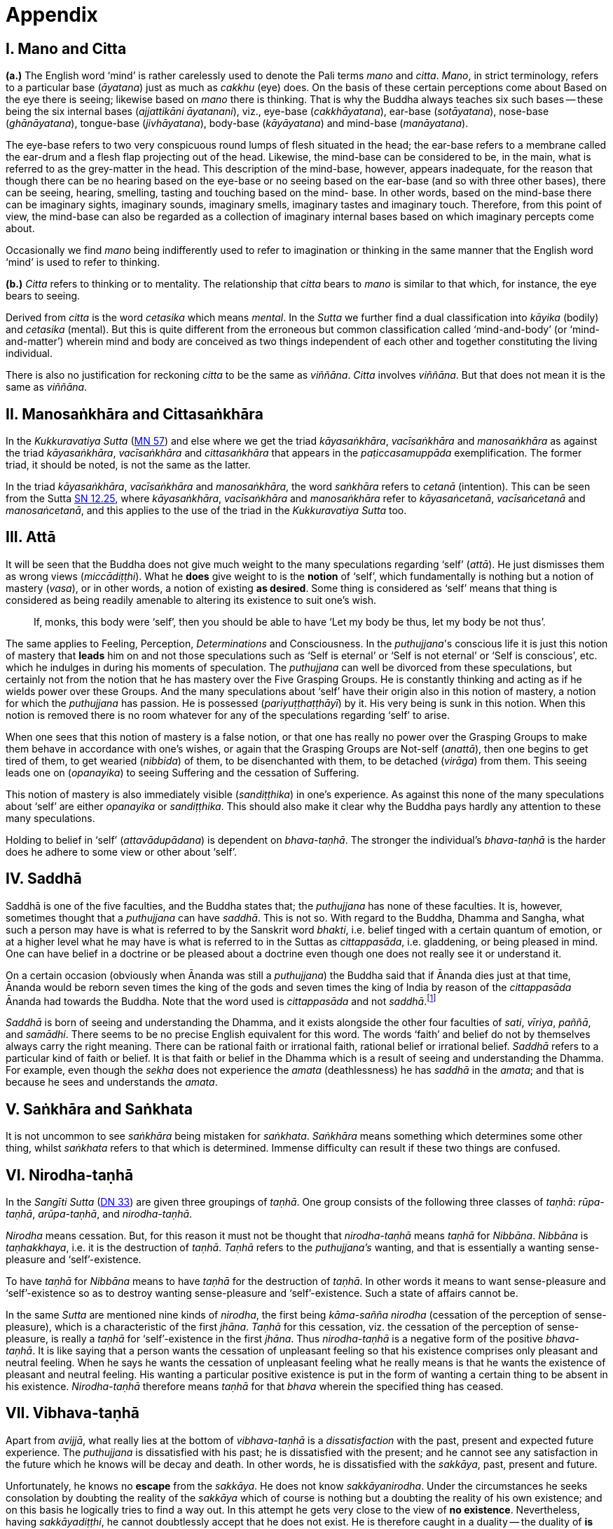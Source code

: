 [[ch-99-appendix]]
= Appendix

== I. Mano and Citta

*(a.)* The English word ‘mind’ is rather carelessly used to denote the Pali
terms _mano_ and __citta__. __Mano__, in strict terminology, refers to a
particular base (__āyatana__) just as much as _cakkhu_ (eye) does. On
the basis of these certain perceptions come about Based on the eye there
is seeing; likewise based on _mano_ there is thinking. That is why the
Buddha always teaches six such bases -- these being the six internal
bases (__ajjattikāni āyatanani__), viz., eye-base (__cakkhāyatana__),
ear-base (__sotāyatana__), nose-base (__ghānāyatana__), tongue-base
(__jivhāyatana__), body-base (__kāyāyatana__) and mind-base
(__manāyatana__).

The eye-base refers to two very conspicuous round lumps of flesh
situated in the head; the ear-base refers to a membrane called the
ear-drum and a flesh flap projecting out of the head. Likewise, the
mind-base can be considered to be, in the main, what is referred to as
the grey-matter in the head. This description of the mind-base, however,
appears inadequate, for the reason that though there can be no hearing
based on the eye-base or no seeing based on the ear-base (and so with
three other bases), there can be seeing, hearing, smelling, tasting and
touching based on the mind- base. In other words, based on the mind-base
there can be imaginary sights, imaginary sounds, imaginary smells,
imaginary tastes and imaginary touch. Therefore, from this point of
view, the mind-base can also be regarded as a collection of imaginary
internal bases based on which imaginary percepts come about.

Occasionally we find _mano_ being indifferently used to refer to
imagination or thinking in the same manner that the English word ‘mind’
is used to refer to thinking.

*(b.)* _Citta_ refers to thinking or to mentality. The relationship that
_citta_ bears to _mano_ is similar to that which, for instance, the eye
bears to seeing.

Derived from _citta_ is the word _cetasika_ which means __mental__. In
the _Sutta_ we further find a dual classification into _kāyika_ (bodily)
and _cetasika_ (mental). But this is quite different from the erroneous
but common classification called ‘mind-and-body’ (or ‘mind-and-matter’)
wherein mind and body are conceived as two things independent of each
other and together constituting the living individual.

There is also no justification for reckoning _citta_ to be the same as
__viññāna__. _Citta_ involves __viññāna__. But that does not mean it is
the same as __viññāna__.

== II. Manosaṅkhāra and Cittasaṅkhāra

In the _Kukkuravatiya Sutta_ (https://suttacentral.net/mn57/en/bodhi[MN 57]) and else where we
get the triad __kāyasaṅkhāra__, _vacīsaṅkhāra_ and _manosaṅkhāra_ as
against the triad __kāyasaṅkhāra__, _vacīsaṅkhāra_ and _cittasaṅkhāra_
that appears in the _paṭiccasamuppāda_ exemplification. The former
triad, it should be noted, is not the same as the latter.

In the triad __kāyasaṅkhāra__, _vacīsaṅkhāra_ and __manosaṅkhāra__, the
word _saṅkhāra_ refers to _cetanā_ (intention). This can be seen from the Sutta
https://suttacentral.net/sn12.25/en/bodhi[SN 12.25],
where __kāyasaṅkhāra__, _vacīsaṅkhāra_ and _manosaṅkhāra_
refer to __kāyasaṅcetanā__, _vacīsaṅcetanā_ and __manosaṅcetanā__, and
this applies to the use of the triad in the _Kukkuravatiya Sutta_ too.

== III. Attā

It will be seen that the Buddha does not give much weight to the many
speculations regarding ‘self’ (__attā__). He just dismisses them as
wrong views (__miccādiṭṭhi__). What he *does* give weight to is the
*notion* of ‘self’, which fundamentally is nothing but a notion of
mastery (__vasa__), or in other words, a notion of existing **as desired**.
Some thing is considered as ‘self’ means that thing is
considered as being readily amenable to altering its existence to suit
one's wish.

____
If, monks, this body were ‘self’, then you should be able to have ‘Let my body be thus, let my body be not thus’.
____

The same
applies to Feeling, Perception, _Determinations_ and Consciousness. In
the __puthujjana__'s conscious life it is just this notion of mastery
that *leads* him on and not those speculations such as ‘Self is eternal’
or ‘Self is not eternal’ or ‘Self is conscious’, etc. which he indulges
in during his moments of speculation. The _puthujjana_ can well be
divorced from these speculations, but certainly not from the notion that
he has mastery over the Five Grasping Groups. He is constantly thinking
and acting as if he wields power over these Groups. And the many
speculations about ‘self’ have their origin also in this notion of
mastery, a notion for which the _puthujjana_ has passion. He is
possessed (__pariyuṭṭhaṭṭhāyī__) by it. His very being is sunk in this
notion. When this notion is removed there is no room whatever for any of
the speculations regarding ‘self’ to arise.

When one sees that this notion of mastery is a false notion, or that one
has really no power over the Grasping Groups to make them behave in
accordance with one's wishes, or again that the Grasping Groups are
Not-self (__anattā__), then one begins to get tired of them, to get
wearied (__nibbida__) of them, to be disenchanted with them, to be
detached (__virāga__) from them. This seeing leads one on
(__opanayika__) to seeing Suffering and the cessation of Suffering.

This notion of mastery is also immediately visible (__sandiṭṭhika__) in
one's experience. As against this none of the many speculations about
‘self’ are either _opanayika_ or __sandiṭṭhika__. This should also make
it clear why the Buddha pays hardly any attention to these many
speculations.

Holding to belief in ‘self’ (__attavādupādana__) is dependent on
__bhava-taṇhā__. The stronger the individual's _bhava-taṇhā_ is the
harder does he adhere to some view or other about ‘self’.

== IV. Saddhā

Saddhā is one of the five faculties, and the Buddha states that; the
_puthujjana_ has none of these faculties. It is, however, sometimes thought that
a _puthujjana_ can have _saddhā_. This is not so. With regard to the Buddha,
Dhamma and Sangha, what such a person may have is what is referred to by the
Sanskrit word _bhakti_, i.e. belief tinged with a certain quantum of emotion, or
at a higher level what he may have is what is referred to in the Suttas as
_cittappasāda_, i.e. gladdening, or being pleased in mind. One can have belief
in a doctrine or be pleased about a doctrine even though one does not really see
it or understand it.

On a certain occasion (obviously when Ānanda was still a _puthujjana_)
the Buddha said that if Ānanda dies just at that time, Ānanda would
be reborn seven times the king of the gods and seven times the king of
India by reason of the _cittappasāda_ Ānanda had towards the Buddha. Note
that the word used is _cittappasāda_ and not _saddhā_.footnote:[https://suttacentral.net/an3.80/en/sujato[AN 3.80]]

_Saddhā_ is born of seeing and understanding the Dhamma, and it exists
alongside the other four faculties of _sati_, _vīriya_, _paññā_, and _samādhi_.
There seems to be no precise English equivalent for this word. The words
‘faith’ and belief do not by themselves always carry the right meaning.
There can be rational faith or irrational faith, rational belief or
irrational belief. _Saddhā_ refers to a particular kind of faith or
belief. It is that faith or belief in the Dhamma which is a result of
seeing and understanding the Dhamma. For example, even though the
_sekha_ does not experience the _amata_ (deathlessness) he has _saddhā_ in the
_amata_; and that is because he sees and understands the _amata_.

== V. Saṅkhāra and Saṅkhata

It is not uncommon to see _saṅkhāra_ being mistaken for _saṅkhata_. _Saṅkhāra_
means something which determines some other thing, whilst _saṅkhata_
refers to that which is determined. Immense difficulty can result if
these two things are confused.

== VI. Nirodha-taṇhā

In the _Sangīti Sutta_ (https://suttacentral.net/dn33/en/sujato[DN 33]) are given three groupings of
_taṇhā_. One group consists of the following three classes of _taṇhā_:
_rūpa-taṇhā_, _arūpa-taṇhā_, and _nirodha-taṇhā_.

_Nirodha_ means cessation.
But, for this reason it must not be thought that _nirodha-taṇhā_ means
_taṇhā_ for _Nibbāna_. _Nibbāna_ is _taṇhakkhaya_, i.e. it is the destruction of
_taṇhā_. _Taṇhā_ refers to the _puthujjana's_ wanting, and that is essentially
a wanting sense-pleasure and ‘self’-existence.

To have _taṇhā_ for _Nibbāna_ means to have _taṇhā_ for the destruction of
_taṇhā_. In other words it means to want sense-pleasure and
‘self’-existence so as to destroy wanting sense-pleasure and
‘self’-existence. Such a state of affairs cannot be.

In the same _Sutta_ are mentioned nine kinds of _nirodha_, the first being
_kāma-sañña nirodha_ (cessation of the perception of sense-pleasure),
which is a characteristic of the first _jhāna_. _Taṇhā_ for this cessation,
viz. the cessation of the perception of sense-pleasure, is really a
_taṇhā_ for ‘self’-existence in the first _jhāna_. Thus _nirodha-taṇhā_ is a
negative form of the positive _bhava-taṇhā_. It is like saying that a
person wants the cessation of unpleasant feeling so that his existence
comprises only pleasant and neutral feeling. When he says he wants the
cessation of unpleasant feeling what he really means is that he wants
the existence of pleasant and neutral feeling. His wanting a particular
positive existence is put in the form of wanting a certain thing to be
absent in his existence. _Nirodha-taṇhā_ therefore means _taṇhā_ for that
_bhava_ wherein the specified thing has ceased.

== VII. Vibhava-taṇhā

[[vibhava-tanha]]Apart from _avijjā_, what really lies at the bottom of _vibhava-taṇhā_ is
a _dissatisfaction_ with the past, present and expected future experience.
The _puthujjana_ is dissatisfied with his past; he is dissatisfied with
the present; and he cannot see any satisfaction in the future which he
knows will be decay and death. In other words, he is dissatisfied with
the _sakkāya_, past, present and future.

Unfortunately, he knows no *escape* from the _sakkāya_. He does not know
_sakkāyanirodha_. Under the circumstances he seeks consolation by doubting
the reality of the _sakkāya_ which of course is nothing but a doubting the
reality of his own existence; and on this basis he logically tries to
find a way out. In this attempt he gets very close to the view of **no existence**.
Nevertheless, having _sakkāyadiṭṭhi_, he cannot doubtlessly
accept that he does not exist. He is therefore caught in a duality -- the
duality of *is* and *is not* -- a duality which in extremist thinking points
to eternalism (_sasata_) on the one hand and to nihilism (_uccedha_) on the
other. So, without applying his view of nihilism to present living he
goes beyond (_atidhāvati_) and applies it to a future time, i.e. to after
death. He does so because he thinks he has better reason to apply his
view to after death than to present living. He therefore consoles
himself and falls into complacency by thinking that he will be fully and
completely cut off at death. Actually he is not convinced about it, and
he has fears regarding the matter. But at least he finds some
consolation in thinking that everything is completely over at death.

_Vibhava-taṇhā_ is the wanting a complete cutting off of the _sakkāya_ at
death. But this kind of _taṇhā_ is as undesirable as _bhava-taṇhā_ because
it does not give one any opportunity whatsoever to experience
_sakkāyanirodha_ which is nothing but the experience of the cessation of
Suffering. Let alone *experiencing* the cessation of Suffering it does not
give one any opportunity whatsoever to even *see* the cessation of
Suffering. _Vibhava-taṇhā_ will merely keep Suffering going on till death.
It cannot bring Suffering to an end. One's present problem of Suffering
just remains with no prospect whatever of a solution.

== VIII. Puthujjana

When the _puthujjana_ experiences Suffering (i.e. when he is grieved, or
agitated, or worried, etc.) at a time he is considering some particular
thing as ‘mine’, he attempts to get away from that Suffering not by
considering that *same* thing as ‘not mine’ but by switching his mind over
to considering some *other* thing as ‘mine’. Considering this other thing
as ‘mine’ may give him less Suffering, and also provide him with some
kind of temporary relief; but he is basically continuing to regard
things as ‘mine’. Whether it is *this* that he is considering as ‘mine’ or
whether it is **that**, it hardly matters. What matters is that the
considerations ‘mine’ is persisting in him unbroken. Thus he is in no
way going towards the extinction of Suffering as the Ariyan disciple who
considers things as ‘not mine’ is.

One must even for a brief period consider some thing which one has
been considering as ‘mine’ as ‘not mine’. One can then experience its
telling effect -- how the agitation, worry, fear, etc. that were present
at the time of considering it as ‘mine’ immediately subside as the
considering of it as ‘not mine’ sets in.

Incidentally, we have said that ‘mine’ points to ‘I’. Expanded, this
statement would be: ‘is mine’ points to ‘I am’. Since ‘is mine’ is the
same as ‘for me’ (in fact the Pali word *me* refers to both ‘mine’ and
‘for me’), we also have ‘for me’ points to ‘I am’. The _puthujjana_ sees
these things the other way about.

== IX. Upādisesa

_Upādisesa_ means ‘residue’, or ‘that which is remaining’.

However, we find this word used in the Suttas to refer to two different
things that remain. Usually it refers to the _pañcakkhandha_ (the Five
Groups) which is what is remaining with regard to the Arahat. But, for
instance, in the _Satipatthāna Sutta_ (https://suttacentral.net/mn10/en/sujato[MN 10]) it is used to
refer to that which remains with regard to the _anāgāmi_. In the former
case it denotes the difference between _sa-upādisesa nibbānadhātu_ and
__anupādisesa nibbānadhātu__.footnote:[See <<ch-13-nibbana.adoc#remainder,Chapter 13: Nibbāna, ‘Now, Arahatship as we saw...’>>]
In the latter case it denotes
the difference between the _anāgāmi_ and the Arahat. These two differences
are by no means the same. Thus, the word _upādisesa_ does not specify *what*
remains. For this reason Ñāṇavīra Thera considers that _upādisesa_ must be
*unspecified* residue.

== X. Upādāya rūpaṁ

With reference to the _rūpupādānakkhanda_ in the _pañcupādānakkhandha_ we
get the phrase _upādāya rūpaṁ_. This phrase which means ‘by grasping _rūpa_’
is often seen translated as ‘derived from _rūpa_’, or as ‘because of
_rūpa_’, or again as ‘by-product of _rūpa_’. This is seriously misleading for
with regard to the first Group, it immediately shuts the door to the
problem of Suffering and the cessation of Suffering.

In the _Upādāna Paripavatta Sutta_footnote:[https://suttacentral.net/sn22.56/en/bodhi[SN 22.56], Phases of the Clinging Aggregates] we get the following passages:

____
__Katamañca, bhikkhave, rūpaṁ? Cattāro ca mahābhūtā catunnañca mahābhūtānaṁ upādāya rūpaṁ. Idaṁ vuccati, bhikkhave, rūpaṁ. Āhārasamudayā rūpasamudayo; āhāranirodhā rūpanirodho. Ayameva ariyo aṭṭhaṅgiko maggo rūpanirodhagāminī paṭipadā, seyyathidaṁ -- sammādiṭṭhi ... pe ... sammāsamādhi.__

__Ye hi keci, bhikkhave, samaṇā vā brāhmaṇā vā evaṁ rūpaṁ abhiññāya, evaṁ rūpasamudayaṁ abhiññāya, evaṁ rūpanirodhaṁ abhiññāya, evaṁ rūpanirodhagāminiṁ paṭipadaṁ abhiññāya rūpassa nibbidāya virāgāya nirodhāya paṭipannā, te suppaṭipannā. Ye suppaṭipannā, te imasmiṁ dhammavinaye gādhanti.__
____

The translation would be:

____
What, monks, is rūpa ? The Four Primary Modes and that _rūpa_ by
grasping the Four Primary Modes -- this, monks, is called _rūpa_. By the
arising of the nutriment, the arising of _rūpa_; by the cessation of the
nutriment, the cessation of _rūpa_. The path that leads to the cessation
of _rūpa_ is this Noble Eightfold Path; that is to say, right view ... right concentration.

Whosoever recluses and brahmins, monks, having fully understood _rūpa_
thus, having fully understood the arising of _rūpa_ thus, having fully
understood the cessation of _rūpa_ thus, having understood the path
leading to the cessation of _rūpa_ thus, have attained to weariness, to
detachment, to cessation of _rūpa_, they have well attained. Whosoever have
well attained, they are grounded in this Dhamma and Discipline.
____

At once we see the Buddha indicating the arising of Suffering and the
cessation of Suffering with regard to _rūpa_. The Suffering is in the
_upādāya_ i.e. in the Grasping; and the cessation of Suffering is in the
_abhiññāya_ i.e. in the fully understanding.

Certain other Sutta passages concerning _rūpa_ are those defining the Four Primary Modes.
One such passage (defining the Earth Mode in https://suttacentral.net/mn140/en/bodhi[MN 140]) is:

____
__Katamā ca, bhikkhu, pathavīdhātu?
Pathavīdhātu siyā ajjhattikā siyā bāhirā.
Katamā ca, bhikkhu, ajjhattikā pathavīdhātu?
Yaṁ ajjhattaṁ paccattaṁ kakkhaḷaṁ kharigataṁ upādinnaṁ, seyyathidaṁ --
kesā lomā nakhā dantā taco maṁsaṁ nhāru aṭṭhi aṭṭhimiñjaṁ vakkaṁ hadayaṁ yakanaṁ kilomakaṁ pihakaṁ papphāsaṁ antaṁ antaguṇaṁ udariyaṁ karīsaṁ,
yaṁ vā panaññampi kiñci ajjhattaṁ paccattaṁ kakkhaḷaṁ kharigataṁ upādinnaṁ --
ayaṁ vuccati, bhikkhu, ajjhattikā pathavīdhātu.
Yā ceva kho pana ajjhattikā pathavīdhātu yā ca bāhirā pathavīdhātu pathavīdhāturevesā.
‘Taṁ netaṁ mama nesohamasmi na meso attā'ti -- evametaṁ yathābhūtaṁ sammappaññāya daṭṭhabbaṁ.
Evametaṁ yathābhūtaṁ sammappaññāya disvā pathavīdhātuyā nibbindati, pathavīdhātuyā cittaṁ virājeti.__
____

The translation would be:

____
And what, monks, is the Earth-Mode? The Earth-Mode may be internal, may
be external. And what, monks, is the internal Earth-Mode? Whatever is
hard, solid, is internal, grasped by oneself, that is to say: the hair of
the head, the hair of the body, nails, teeth, skin, flesh, sinews,
bones, marrow of the bones, kidneys, heart, liver, pleura, spleen,
lungs, intestines, mesentery, stomach, excrement, or whatever other
thing is hard, solid, is internal, grasped by oneself -- this, monks, is
called the internal Earth-Mode. Whatever is the internal Earth-Mode and
whatever is the external Earth-Mode, just these are the Earth-Mode. By
wisdom this should be regarded as it really is, thus: ‘Not, this is
mine; not, this am I; not, this is my self.’ Having by wisdom seen this
thus as it really is, he wearies himself of the Earth-Mode, he detaches
his thinking from the Earth-Mode.
____

Here again, we see the Buddha indicating Suffering and its cessation.
The latter part of this passage wherein the Buddha exhorts the disciple
to regard the Mode as ‘Not, this is mine; not, this am I; not, this is
my self’ and thereby detach his thinking (_cittaṁ virājeti_) from the Mode
has meaning *only* from the fact of the Mode being grasped (_upādinnaṁ_).
If the word _upādinnaṁ_ is reckoned to mean ‘because of’ or ‘derived from’
the whole meaning and purpose of the Sutta passage is lost. It is
because the Mode is grasped (i.e. it is considered as ‘mine’ and the
individual has attachment (_rāga_) to it) that he has to regard it as
‘Not, this is mine; not, this am I; not, this is my self’ and get
detached from it.

In the _Kamma Sutta_ (https://suttacentral.net/sn35.146/en/bodhi[SN 35.146])
the phrase _anukampaṁ upādāya_ appears.

It means ‘taking up sympathy’. But we should not take _upādāya_ herein precisely the same
sense in which the word is used in reference to the _pañcupādānakkhandha_
The Arahat takes sympathy, but that does not mean he takes sympathy in
the sense of considering sympathy as ‘mine’. There is no ‘**my** sympathy’
or ‘**I am** in sympathy’ with the Arahat. In the phrase _anukampaṁ upādāya_
the word _upādāya_ is rather indifferently used. It is again due to that
elasticity of language, often present in dialogue.

Another place where
the word _upādāna_ is used without bring given exactly the same meaning as
in _pañcupādānakkhandha_ is the _Aggivacchagotta Sutta_ (https://suttacentral.net/mn72/en/thanissaro[MN 72]).
In this Sutta we get the phrase _ayaṁ aggi tiṇakaṭṭhupādānaṁ paṭicca jalatī_,
which means, ‘this fire is burning dependent on taking up
grass and sticks.’ Perhaps, the use of _upādāya_ and _upādāna_ in such
places has been one of the reasons for thinking that in the phrase
_upādāya rūpaṁ_ too the word _upādāya_ need not be taken in the same sense
in which it is to be taken in reference to the _pañcupādānakkhandha_.

== XI. Invalid Questions

What happens to the Arahat after death? Does he exist? Does he not exist? etc.

The Buddha says that these questions, likewise such questions as, ‘Does
self exist? Does self not exist? Is the world eternal? Is the world not
eternal?’ Are asked through not understanding the Dhamma, or through
delighting in and being attached to the Groups
(See https://suttacentral.net/sn33.1/en/sujato[SN 33.1] and https://suttacentral.net/sn44.6/en/bodhi[SN 44.6]).

The person who asks the question as to what will happen to the Arahat
after death is really asking the following question: ‘What will happen to
*me* after death if *I* become Arahat?’ It is an answer to *this* question
that he is really seeking. The attachment to the Groups lies latent and
unnoticed by the questioner. Although in the question, the questioner
does not indicate the involvement of any subjectivity (i.e. he does not
indicate in the question that he himself is involved), the fact is that
*he* as a subject *is* involved. *He* wants to know what will happen to *him*
after death if *he* becomes Arahat. Since the questioner is a _puthujjana_
the question appears valid *to him*, and so he keeps on asking it. Not
seeing the _pañcupādānakkhandha_ as _pañcupādānakkhandha_ and the
_pañcakkhandha_ as _pañcakkhandha_ he puts forth these questions. But if he
does see the _pañcupādānakkhandha_ and the _pañcakkhandha_ he cannot and
will not ask these questions, for he then knows that since all
subjectivity and attachment are extinct with the Arahat, they are
invalid questions. Actually, the thinking of one who sees the Dhamma
does not go beyond Arahatship.

The _puthujjana_, whether he be a philosopher, ethicist, ascetic, or
anyone else, does not see that these questions about the Arahat, self
and the world are unjustified. He assumes he is justified in asking them,
and so he keeps on asking them. At the same time he sees that *no* answer
to any one of them is justifiable. He can proceed no further, and so his
thinking ends in frustration.

The Buddha also does not answer these questions. But he shows *how* and
*why* they arise. When this is seen the invalidity of the questions is
seen. When their invalidity is seen the questions are no longer asked.
Thus does the Buddha rescue the thinker from frustration -- not by
answering unanswerable questions, but by bringing him to the *cessation*
of all such questions. That is also why the Buddha's Teaching is ‘beyond
the world’ (_lokuttara_). It is beyond the world of the _puthujjana_, and
hence beyond his comprehension.

== XII. Dassana

ln the _Sabbāsava Sutta_ (https://suttacentral.net/mn2/en/bodhi[MN 2]), it is said that adherence to
rites and ritual, doubt, and ‘person’-view are to be laid aside by *seeing* (__dassana__).

This means, that one has to *see* that adherence to rites and ritual,
doubt (about the Dhamma), and having ‘person’-view prevent the cessation
of Suffering. This *seeing* is not quite as easy and simple as it would
appear to be. It is not to be achieved through a process of conceptual
or logical thinking. Nor is it to be achieved by any kind of scholarly
analysis. Only a sustained effort at looking deep down into the very
depths of one's own personal existence, can bring about this **seeing**.
Actually, with this seeing the Four Noble Truths are also seen; and this
is what is meant by the arising of the Dhamma-Eye (_dhammacakkhuṁ udapādi_).

Further if one is to enter the Path adherence to rites and ritua1, doubt
and ‘person’-view must be done away with. For this reason it is a
matter of the highest importance.

== XIII. Rebirth

It should be noted that the Suttas do not explain *how* rebirth takes
place. They only tell us that so long as a being dies with Ignorance and
_taṇhā_ there is a new _bhavā_ springing up.

Conceptually thinking out *how* rebirth takes place (the mechanics of it,
so to say), with connections in time and space, will not help. And any
attempt to do so can do more harm than good (as in fact has happened,
e.g. **by going beyond the Suttas** and introducing the concept of a _paṭisandhi viññāna_).

What one *has* to do, as the Buddha says, is to see
and understand one's present Suffering, how it arises, how it ceases,
and the way to its cessation, and thereby reach the Path. The individual
who accomplishes this task will know that whatsoever rebirth will befall
him cannot be in an unfortunate sphere; and that, **for him**, is the most
important knowledge regarding rebirth. It is also a matter of experience
that as one begins to see Suffering and its cessation, one's thoughts
about rebirth (which are purely speculative unless one **sees** rebirth)
begin to recede into the background. In fact the phenomenon of rebirth
itself causes little concern to such a one.

It should also be noted that the more one tries to make the Buddha's
Teaching a subject for scholarship the more confused one will become.
Subjects like rebirth will continue to bother such an individual.
Unanswerable questions about self and the world will continue to worry
him. In short he will remain in the same state of Suffering, and with no
prospect of reducing it.

The Buddha's Teaching is a medicine to be taken -- a medicine, in the
taking of which one experiences its healing effect. As a patient trusts
the physician and takes the medicine, so must one trust the Buddha and
follow his advice and guidance.

____
Let be the past, let be the future, I will preach to you the Dhamma.

__Tiṭṭhatu pubbanto tiṭṭhatu aparanto dhammaṁ te desessāmi.__
____

== XIV. OPANAYIKA

The Buddha said that the Dhamma is well said (_svākhāto_) and leading on
(_opanayiko_). It leads on to seeing Suffering and the cessation of
Suffering, and of course to the subsequent experiencing of the cessation
of Suffering. These characteristics of the Dhamma, which are well
portrayed in the Suttas, are however missing in a very large part of the
Abhidhamma. A knowledge of the large number of _cetasika_ said to be
present in a particular _citta_ is not all that conducive to solving the
problem of Suffering, which is not a problem whose solution can be seen
by pure and simple analysis, however vast and imposing that analysis be.
Analysis for the sake of analysis gets one nowhere. It only results in
frustration. Add to this the Abhidhamma also incorporates a rather
misleading doctrine referred to as the _cittavīthi_ (‘cognitive series’).
It is difficult to see how these doctrines are _opanayika_. If they are not
_opanayika_, they are also not of much use.
